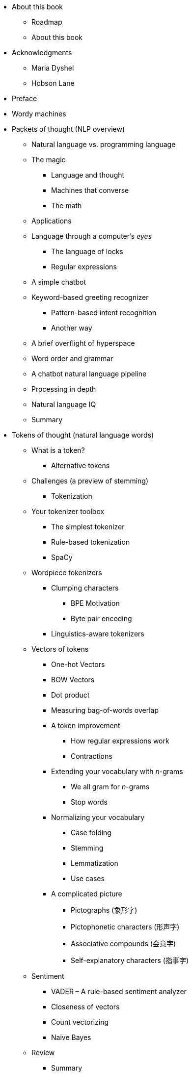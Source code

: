 * About this book
** Roadmap
** About this book
* Acknowledgments
** Maria Dyshel
** Hobson Lane
* Preface
* Wordy machines
* Packets of thought (NLP overview)
** Natural language vs. programming language
** The magic
*** Language and thought
*** Machines that converse
*** The math
** Applications
** Language through a computer’s _eyes_
*** The language of locks
*** Regular expressions
** A simple chatbot
** Keyword-based greeting recognizer
*** Pattern-based intent recognition
*** Another way
** A brief overflight of hyperspace
** Word order and grammar
** A chatbot natural language pipeline
** Processing in depth
** Natural language IQ
** Summary
* Tokens of thought (natural language words)
** What is a token?
*** Alternative tokens
** Challenges (a preview of stemming)
*** Tokenization
** Your tokenizer toolbox
*** The simplest tokenizer
*** Rule-based tokenization
*** SpaCy
** Wordpiece tokenizers
*** Clumping characters
**** BPE Motivation
**** Byte pair encoding
*** Linguistics-aware tokenizers
** Vectors of tokens
*** One-hot Vectors
*** BOW Vectors
*** Dot product
*** Measuring bag-of-words overlap
*** A token improvement
**** How regular expressions work
**** Contractions
*** Extending your vocabulary with _n_-grams
**** We all gram for _n_-grams
**** Stop words
*** Normalizing your vocabulary
**** Case folding
**** Stemming
**** Lemmatization
**** Use cases
*** A complicated picture
**** Pictographs (象形字)
**** Pictophonetic characters (形声字)
**** Associative compounds (会意字)
**** Self-explanatory characters (指事字)
** Sentiment
*** VADER – A rule-based sentiment analyzer
*** Closeness of vectors
*** Count vectorizing
*** Naive Bayes
** Review
*** Summary
* Math with words (TF-IDF vectors)
** Bag of words
** Vectorizing
*** A faster way to create Bag of Words vectors
*** Vector spaces
** Zipf’s Law
** Inverse Document Frequency
*** Return of Zipf
*** Relevance ranking
*** Tools
*** Alternatives
*** Okapi BM25
*** What’s next
*** Summary
* Finding meaning in word counts (semantic analysis)
** From word counts to topic scores
*** TF-IDF vectors and lemmatization
*** Topic vectors
*** Thought experiment
*** An algorithm for scoring topics
**** LSA ``cousins''
*** An LDA classifier
** Reducing dimensions
*** Enter Principal Component Analysis
*** Singular Value Decomposition
** Latent Semantic Analysis
** Latent Dirichlet allocation (LDiA)
*** The LDiA idea
*** LDiA topic model for SMS messages
*** LDiA + LDA * spam classifier
*** A fairer comparison: 32 LDiA topics
** Distance and similarity
** Steering with feedback
*** Linear discriminant analysis
** Topic vector power
*** Semantic search
*** Improvements
** Summary
* Deeper learning (neural networks)
* Layered learning (fully-connected neural networks)
** Neural networks, the ingredient list
*** Perceptron
*** A numerical perceptron
*** Detour through bias
**** A Pythonic neuron
**** Class is in session
**** Logic is a fun thing to learn
**** Next step
**** Neural network technology becomes useful again
**** Backpropagation
**** Differentiate all the things
*** Let’s go skiing – the error surface
*** Off the chair lift, onto the slope
*** Let’s shake things up a bit
*** Keras: Neural networks in Python
*** Onward and deepward
*** Normalization: Input with style
*** Summary
* Baby steps with neural networks (perceptrons and backpropagation)
** Neural networks, the ingredient list
*** Perceptron
*** A numerical perceptron
*** Detour through bias
**** A Pythonic neuron
**** Class is in session
**** Logic is a fun thing to learn
**** Next step
**** Emergence from the first AI winter
**** Backpropagation
**** Differentiate all the things
*** Let’s go skiing – the error surface
*** Off the chair lift, onto the slope
*** Let’s shake things up a bit
*** Keras: Neural networks in Python
*** Onward and deepward
*** Normalization: Input with style
*** Summary
* Reasoning with word embeddings
** Semantic queries and analogies
*** Analogy questions
** Word vectors
*** Vector-oriented reasoning
**** More reasons to use word vectors
*** How to compute Word2Vec representations
**** Skip-gram approach
**** What is softmax?
* {blank}
+
....
 * How does the network learn the vector representations?
....
* {blank}
+
....
 * Retrieving word vectors with linear algebra
* Continuous bag-of-words approach
* Skip-gram vs. CBOW: When to use which approach
* Computational tricks of Word2vec
....
* {blank}
+
....
 * Frequent bigrams
....
* {blank}
+
....
 * Subsampling frequent tokens
....
* {blank}
+
....
 * Negative sampling
....
** How to use the `gensim.word2vec` module
** How to generate your own Word vector representations
*** Preprocessing steps
*** Train your domain-specific `word2vec` model
** Word2vec vs GloVe (Global Vectors)
** fastText
*** How to use the pretrained fastText models
** Word2vec vs LSA
** Visualizing word relationships
** Making Connections
** Unnatural words
** Document similarity with Doc2vec
*** How to train document vectors
** Summary
** ``Quiz'' Exercises
* Getting words in order with convolutional neural networks (CNNs)
** Learning meaning
** Toolkit
** Convolutional neural nets
*** Building blocks
*** Step size
*** Filter composition
*** Padding
**** Convolutional pipeline
*** Learning
** Narrow windows indeed
*** Implementation in Keras: Prepping the data
*** Convolutional neural network architecture
*** Pooling
*** Dropout
*** The cherry on the sundae
**** Optimization
**** Fit
*** Let’s get to learning (training)
*** Using the model in a pipeline
*** Where do you go from here?
*** Summary
* Loopy (recurrent) neural networks (RNNs)
** Remembering with recurrent networks
*** Backpropagation through time
**** tl;dr recap
*** When do we update what?
**** But you _do_ care what came out of the earlier steps
*** Recap
*** There’s always a catch
*** Recurrent neural net with Keras
** Putting things together
** Let’s get to learning our past selves
** Hyperparameters
** Predicting
*** Statefulness
*** Two-way street
*** What is this thing?
** Summary
** Improving retention with long short-term memory networks
** LSTM
*** Backpropagation through time
**** In practice
*** Where does the rubber hit the road?
*** Dirty data
*** Back to the dirty data
*** Words are hard. Letters are easier.
*** My turn to chat
*** My turn to speak more clearly
*** Learned how to say, but not yet what
*** Other kinds of memory
*** Going deeper
*** Summary
* Sequence-to-sequence models and attention
** Encoder-decoder architecture
*** Decoding thought
*** Look familiar?
*** Sequence-to-sequence conversation
** Assembling a sequence-to-sequence pipeline
*** Preparing your dataset for the sequence-to-sequence training
*** Sequence-to-sequence model in PyTorch
*** Sequence encoder
*** Thought decoder
*** Assembling the sequence-to-sequence network
** Training the sequence-to-sequence network
*** Generate output sequences
** Building a chatbot using sequence-to-sequence networks
*** Preparing the corpus for your training
*** Building your character dictionary
*** Generate one-hot encoded training sets
*** Train your sequence-to-sequence chatbot
*** Assemble the model for sequence generation
*** Predicting a sequence
*** Generating a response
*** Converse with your chatbot
** Enhancements
*** Reduce training complexity with bucketing
*** Paying attention
** In the real world
*** Summary
* Getting real (real-world NLP challenges)
* Information extraction (named entity extraction and question answering)
** Named entities and relations
*** A knowledge base
*** Information extraction
** Regular patterns
*** Regular expressions
*** Information extraction as ML feature extraction
** Information worth extracting
*** Extracting GPS locations
*** Extracting dates
** Extracting relationships (relations)
*** POS tagging
*** Entity name normalization
*** Relation normalization and extraction
*** Word patterns
*** Segmentation
**** Sentence segmentation
*** Why won’t `split('.!?')` work?
*** Sentence segmentation with regular expressions
** In the real world
*** Summary
* Stackable Deep Learning (Attention, Transformers, BERT, GPT)
** Attention Revisited
*** Self-Attention
*** Multi-Head Self-Attention
*** Positional Encodings
*** Gluing it all Together
**** Encoder
**** Decoder
*** Transformer Language Translation Example
**** Preparing the Data
**** TranslationTransformer Model
**** Training the TranslationTransformer
**** TranslationTransformer Inference
* {blank}
+
....
 * TranslationTransformer Inference Example 1
....
* {blank}
+
....
 * TranslationTransformer Inference Example 2
....
** BERT
** BERT
** BERT
*** Fine-tuning pretrained for BERT for Text Classification
**** BERT Example 1
**** BERT Example 2
** In the real world
** Test Yourself
** Summary
* Getting creative (finding and generating text summaries and paraphrases)
** Too much information
** Summary
* Scaling up (optimization, parallelization, and batch processing)
** Too much of a good thing (data)
** Optimizing NLP algorithms
*** Indexing
*** Advanced indexing
*** Advanced indexing with Annoy
*** Why use approximate indexes at all?
*** An indexing workaround: Discretizing
** Constant RAM algorithms
*** Gensim
*** Graph computing
** Parallelizing your NLP computations
*** Training NLP models on GPUs
*** Renting vs. buying
*** GPU rental options
*** Tensor processing units
** Reducing the memory footprint during model training
** Gaining model insights with TensorBoard
*** How to visualize word embeddings
** Summary
* Getting chatty (dialog engines)
** Choosing your approach
** Rule-based approach
*** AIML
*** Dialog Graphs
*** Using a Database
** Retrieval-based approach
*** Intent Recognition
*** Search
** Generative
** Real-world frameworks
** Designing bots
*** What makes a good conversation?
*** The design process
** Evaluating your chatbot
*** Measuring chatbot accuracy
** Language skill
*** Modern approaches
**** Question answering dialog systems
**** Virtual assistants
**** Conversational chatbots
**** Marketing chatbots
**** Community management
**** Customer service
**** Therapy
*** A hybrid approach
** Pattern-matching approach
*** A pattern-matching chatbot with AIML
**** Example AIML 2.0
**** AIML 1.0
**** Python AIML interpreter
*** A network view of pattern matching
** Grounding
** Retrieval (search)
*** The context challenge
*** Example retrieval-based chatbot
*** A search-based chatbot
** Generative models
*** Chat about NLPIA
*** Pros and cons of each approach
** Four-wheel drive
*** The `Will` to succeed
**** Installing Will
**** Hello Will
** Design process
** Trickery
*** Ask questions with predictable answers
*** Be entertaining
*** When all else fails, search
*** Being popular
*** Be a connector
*** Getting emotional
** In the real world
** Summary
